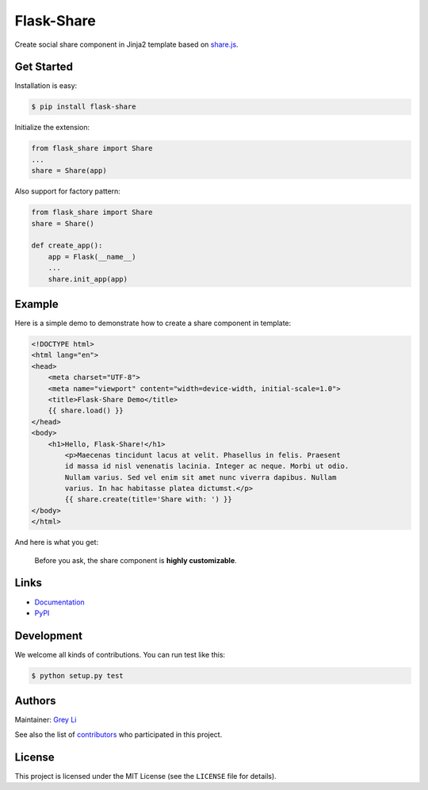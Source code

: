 Flask-Share
===========

Create social share component in Jinja2 template based
on `share.js <https://github.com/overtrue/share.js/>`_.


Get Started
-----------

Installation is easy:

.. code:: bash

    $ pip install flask-share

Initialize the extension:

.. code:: python

    from flask_share import Share
    ...
    share = Share(app)

Also support for factory pattern:

.. code:: python

    from flask_share import Share
    share = Share()

    def create_app():
        app = Flask(__name__)
        ...
        share.init_app(app)


Example
-------

Here is a simple demo to demonstrate how to create a share component in
template:

.. code:: html

    <!DOCTYPE html>
    <html lang="en">
    <head>
        <meta charset="UTF-8">
        <meta name="viewport" content="width=device-width, initial-scale=1.0">
        <title>Flask-Share Demo</title>
        {{ share.load() }}
    </head>
    <body>
        <h1>Hello, Flask-Share!</h1>
	    <p>Maecenas tincidunt lacus at velit. Phasellus in felis. Praesent
	    id massa id nisl venenatis lacinia. Integer ac neque. Morbi ut odio.
	    Nullam varius. Sed vel enim sit amet nunc viverra dapibus. Nullam
	    varius. In hac habitasse platea dictumst.</p>
	    {{ share.create(title='Share with: ') }}
    </body>
    </html>

And here is what you get:

.. figure::  https://raw.githubusercontent.com/greyli/flask-share/master/images/demo.png

  Before you ask, the share component is **highly customizable**.

Links
---------

* `Documentation <https://flask-share.readthedocs.io/en/latest/>`_
* `PyPI <https://pypi.org/project/Flask-Share/>`_

Development
-----------

We welcome all kinds of contributions. You can run test like this:

.. code:: bash

    $ python setup.py test

Authors
-------

Maintainer: `Grey Li <http://greyli.com>`_

See also the list of
`contributors <https://github.com/greyli/flask-share/contributors>`_
who participated in this project.

License
-------

This project is licensed under the MIT License (see the
``LICENSE`` file for details).
